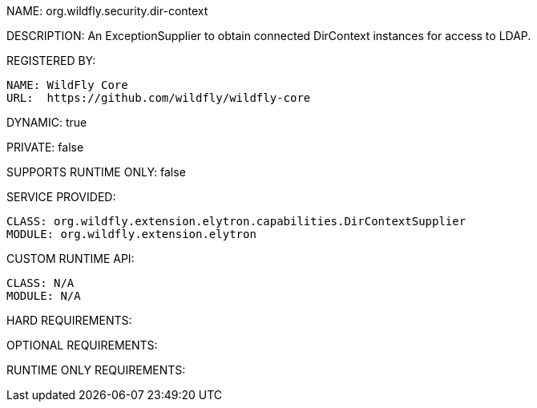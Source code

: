 NAME: org.wildfly.security.dir-context

DESCRIPTION: An ExceptionSupplier to obtain connected DirContext instances for access to LDAP.

REGISTERED BY:
  
  NAME: WildFly Core
  URL:  https://github.com/wildfly/wildfly-core

DYNAMIC: true

PRIVATE: false

SUPPORTS RUNTIME ONLY: false

SERVICE PROVIDED:

  CLASS: org.wildfly.extension.elytron.capabilities.DirContextSupplier
  MODULE: org.wildfly.extension.elytron

CUSTOM RUNTIME API:

  CLASS: N/A
  MODULE: N/A

HARD REQUIREMENTS:

OPTIONAL REQUIREMENTS:

RUNTIME ONLY REQUIREMENTS:

